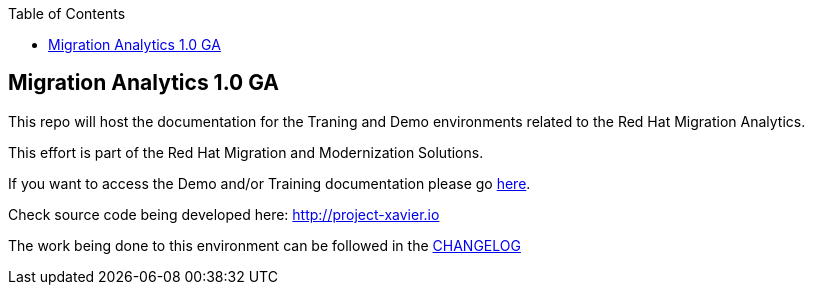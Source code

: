 :scrollbar:
:data-uri:
:toc2:

== Migration Analytics 1.0 GA 

This repo will host the documentation for the Traning and Demo environments related to the Red Hat Migration Analytics.

This effort is part of the Red Hat Migration and Modernization Solutions.

If you want to access the Demo and/or Training documentation please go link:doc[here].

Check source code being developed here:
http://project-xavier.io

The work being done to this environment can be followed in the link:CHANGELOG.adoc[CHANGELOG]
